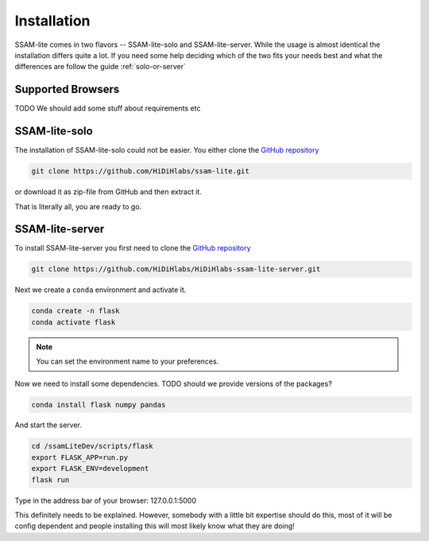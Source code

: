 ############
Installation
############

SSAM-lite comes in two flavors -- SSAM-lite-solo and SSAM-lite-server.
While the usage is almost identical the installation differs quite a lot.
If you need some help deciding which of the two fits your needs best and what the differences are follow the guide
:ref:`solo-or-server`


.. _supported-browsers:

Supported Browsers
==================

TODO
We should add some stuff about requirements etc


SSAM-lite-solo
==============

The installation of SSAM-lite-solo could not be easier. You either clone the 
`GitHub repository <https://github.com/HiDiHlabs/ssam-lite>`__

.. code-block:: bash

   git clone https://github.com/HiDiHlabs/ssam-lite.git


or download it as zip-file from GitHub and then extract it.

That is literally all, you are ready to go.



SSAM-lite-server
================

To install SSAM-lite-server you first need to clone the
`GitHub repository <https://github.com/HiDiHlabs/HiDiHlabs-ssam-lite-server>`__

.. code-block:: bash

    git clone https://github.com/HiDiHlabs/HiDiHlabs-ssam-lite-server.git


Next we create a ``conda`` environment and activate it.

.. code-block:: bash

    conda create -n flask
    conda activate flask

.. note::

    You can set the environment name to your preferences.


Now we need to install some dependencies. TODO should we provide versions of the packages?

.. code-block:: bash

    conda install flask numpy pandas


And start the server.

.. code-block:: bash

    cd /ssamLiteDev/scripts/flask
    export FLASK_APP=run.py
    export FLASK_ENV=development
    flask run


Type in the address bar of your browser: 127.0.0.1:5000

This definitely needs to be explained.
However, somebody with a little bit expertise should do this,
most of it will be config dependent and people installing this will most likely know what they are doing!
